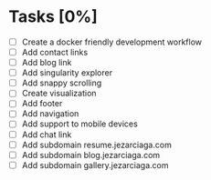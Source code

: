 * Tasks [0%]
- [ ] Create a docker friendly development workflow
- [ ] Add contact links
- [ ] Add blog link
- [ ] Add singularity explorer
- [ ] Add snappy scrolling
- [ ] Create visualization
- [ ] Add footer
- [ ] Add navigation
- [ ] Add support to mobile devices
- [ ] Add chat link
- [ ] Add subdomain resume.jezarciaga.com
- [ ] Add subdomain blog.jezarciaga.com
- [ ] Add subdomain gallery.jezarciaga.com
